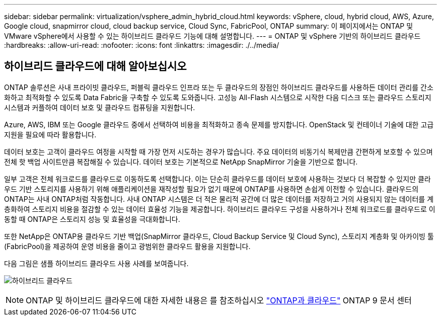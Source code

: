 ---
sidebar: sidebar 
permalink: virtualization/vsphere_admin_hybrid_cloud.html 
keywords: vSphere, cloud, hybrid cloud, AWS, Azure, Google cloud, snapmirror cloud, cloud backup service, Cloud Sync, FabricPool, ONTAP 
summary: 이 페이지에서는 ONTAP 및 VMware vSphere에서 사용할 수 있는 하이브리드 클라우드 기능에 대해 설명합니다. 
---
= ONTAP 및 vSphere 기반의 하이브리드 클라우드
:hardbreaks:
:allow-uri-read: 
:nofooter: 
:icons: font
:linkattrs: 
:imagesdir: ./../media/




== 하이브리드 클라우드에 대해 알아보십시오

ONTAP 솔루션은 사내 프라이빗 클라우드, 퍼블릭 클라우드 인프라 또는 두 클라우드의 장점인 하이브리드 클라우드를 사용하든 데이터 관리를 간소화하고 최적화할 수 있도록 Data Fabric을 구축할 수 있도록 도와줍니다. 고성능 All-Flash 시스템으로 시작한 다음 디스크 또는 클라우드 스토리지 시스템과 커플하여 데이터 보호 및 클라우드 컴퓨팅을 지원합니다.

Azure, AWS, IBM 또는 Google 클라우드 중에서 선택하여 비용을 최적화하고 종속 문제를 방지합니다. OpenStack 및 컨테이너 기술에 대한 고급 지원을 필요에 따라 활용합니다.

데이터 보호는 고객이 클라우드 여정을 시작할 때 가장 먼저 시도하는 경우가 많습니다. 주요 데이터의 비동기식 복제만큼 간편하게 보호할 수 있으며 전체 핫 백업 사이트만큼 복잡해질 수 있습니다. 데이터 보호는 기본적으로 NetApp SnapMirror 기술을 기반으로 합니다.

일부 고객은 전체 워크로드를 클라우드로 이동하도록 선택합니다. 이는 단순히 클라우드를 데이터 보호에 사용하는 것보다 더 복잡할 수 있지만 클라우드 기반 스토리지를 사용하기 위해 애플리케이션을 재작성할 필요가 없기 때문에 ONTAP를 사용하면 손쉽게 이전할 수 있습니다. 클라우드의 ONTAP는 사내 ONTAP처럼 작동합니다. 사내 ONTAP 시스템은 더 적은 물리적 공간에 더 많은 데이터를 저장하고 거의 사용되지 않는 데이터를 계층화하여 스토리지 비용을 절감할 수 있는 데이터 효율성 기능을 제공합니다. 하이브리드 클라우드 구성을 사용하거나 전체 워크로드를 클라우드로 이동할 때 ONTAP은 스토리지 성능 및 효율성을 극대화합니다.

또한 NetApp은 ONTAP용 클라우드 기반 백업(SnapMirror 클라우드, Cloud Backup Service 및 Cloud Sync), 스토리지 계층화 및 아카이빙 툴(FabricPool)을 제공하여 운영 비용을 줄이고 광범위한 클라우드 활용을 지원합니다.

다음 그림은 샘플 하이브리드 클라우드 사용 사례를 보여줍니다.

image:vsphere_admin_hybrid_cloud.png["하이브리드 클라우드"]


NOTE: ONTAP 및 하이브리드 클라우드에 대한 자세한 내용은 를 참조하십시오 https://docs.netapp.com/ontap-9/index.jsp?lang=en["ONTAP과 클라우드"^] ONTAP 9 문서 센터
